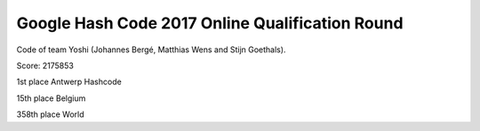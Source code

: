 Google Hash Code 2017 Online Qualification Round
--------
Code of team Yoshi (Johannes Bergé, Matthias Wens and Stijn Goethals).

Score: 2175853

1st place Antwerp Hashcode

15th place Belgium

358th place World
